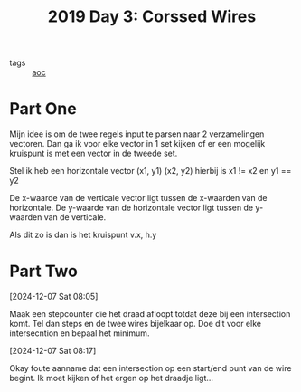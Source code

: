 :PROPERTIES:
:ID:       a85f26c7-2133-455d-b769-a15300d999b5
:END:
#+title: 2019 Day 3: Corssed Wires
#+filetags: :python:
- tags :: [[id:3b4d4e31-7340-4c89-a44d-df55e5d0a3d3][aoc]]

* Part One

Mijn idee is om de twee regels input te parsen naar 2 verzamelingen vectoren.
Dan ga ik voor elke vector in 1 set kijken of er een mogelijk kruispunt is met een vector in de tweede set.

Stel ik heb een horizontale vector (x1, y1) (x2, y2) hierbij is x1 != x2 en y1 == y2

De x-waarde van de verticale vector ligt tussen de x-waarden van de horizontale.
De y-waarde van de horizontale vector ligt tussen de y-waarden van de verticale.

Als dit zo is dan is het kruispunt v.x, h.y

* Part Two


[2024-12-07 Sat 08:05]

Maak een stepcounter die het draad afloopt totdat deze bij een intersection komt.
Tel dan steps en de twee wires bijelkaar op. Doe dit voor elke intersecntion en bepaal het minimum.

[2024-12-07 Sat 08:17]

Okay foute aanname dat een intersection op een start/end punt van de wire begint.
Ik moet kijken of het ergen op het draadje ligt...
